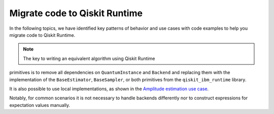 Migrate code to Qiskit Runtime
==============================

In the following topics, we have identified key patterns of behavior and
use cases with code examples to help you migrate code to Qiskit
Runtime.  

.. note::
    
    The key to writing an equivalent algorithm using Qiskit Runtime
primitives is to remove all dependencies on ``QuantumInstance`` and
``Backend`` and replacing them with the implementation of the
``BaseEstimator``, ``BaseSampler``, or both primitives from the
``qiskit_ibm_runtime`` library. 

It is also possible to use local implementations, as shown in the
`Amplitude estimation use case </how_to/migrate-e2e#amplitude>`__.

Notably, for common scenarios it is not necessary to handle backends
differently nor to construct expressions for expectation values
manually.
